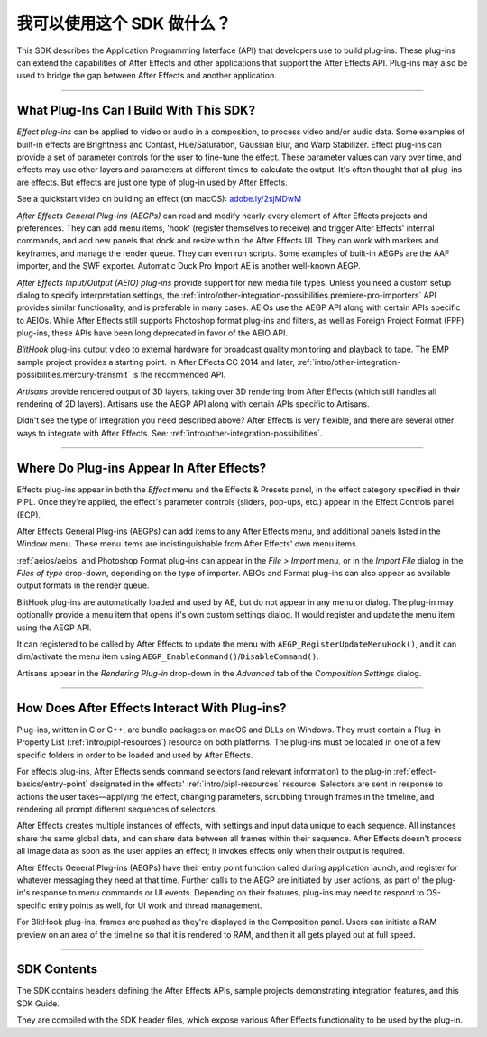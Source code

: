 .. _intro/what-can-i-do:

我可以使用这个 SDK 做什么？
################################################################################

This SDK describes the Application Programming Interface (API) that developers use to build plug-ins. These plug-ins can extend the capabilities of After Effects and other applications that support the After Effects API. Plug-ins may also be used to bridge the gap between After Effects and another application.

----

What Plug-Ins Can I Build With This SDK?
================================================================================

*Effect plug-ins* can be applied to video or audio in a composition, to process video and/or audio data. Some examples of built-in effects are Brightness and Contast, Hue/Saturation, Gaussian Blur, and Warp Stabilizer. Effect plug-ins can provide a set of parameter controls for the user to fine-tune the effect. These parameter values can vary over time, and effects may use other layers and parameters at different times to calculate the output. It's often thought that all plug-ins are effects. But effects are just one type of plug-in used by After Effects.

See a quickstart video on building an effect (on macOS): `adobe.ly/2sjMDwM <https://adobe.ly/2sjMDwM>`__

*After Effects General Plug-ins (AEGPs)* can read and modify nearly every element of After Effects projects and preferences. They can add menu items, 'hook' (register themselves to receive) and trigger After Effects' internal commands, and add new panels that dock and resize within the After Effects UI. They can work with markers and keyframes, and manage the render queue. They can even run scripts. Some examples of built-in AEGPs are the AAF importer, and the SWF exporter. Automatic Duck Pro Import AE is another well-known AEGP.

*After Effects Input/Output (AEIO) plug-ins* provide support for new media file types. Unless you need a custom setup dialog to specify interpretation settings, the :ref:`intro/other-integration-possibilities.premiere-pro-importers` API provides similar functionality, and is preferable in many cases. AEIOs use the AEGP API along with certain APIs specific to AEIOs. While After Effects still supports Photoshop format plug-ins and filters, as well as Foreign Project Format (FPF) plug-ins, these APIs have been long deprecated in favor of the AEIO API.

*BlitHook* plug-ins output video to external hardware for broadcast quality monitoring and playback to tape. The EMP sample project provides a starting point. In After Effects CC 2014 and later, :ref:`intro/other-integration-possibilities.mercury-transmit` is the recommended API.

*Artisans* provide rendered output of 3D layers, taking over 3D rendering from After Effects (which still handles all rendering of 2D layers). Artisans use the AEGP API along with certain APIs specific to Artisans.

Didn't see the type of integration you need described above? After Effects is very flexible, and there are several other ways to integrate with After Effects. See: :ref:`intro/other-integration-possibilities`.

----

Where Do Plug-ins Appear In After Effects?
================================================================================

Effects plug-ins appear in both the *Effect* menu and the Effects & Presets panel, in the effect category specified in their PiPL. Once they're applied, the effect's parameter controls (sliders, pop-ups, etc.) appear in the Effect Controls panel (ECP).

After Effects General Plug-ins (AEGPs) can add items to any After Effects menu, and additional panels listed in the Window menu. These menu items are indistinguishable from After Effects' own menu items.

:ref:`aeios/aeios` and Photoshop Format plug-ins can appear in the *File > Import* menu, or in the *Import File* dialog in the *Files of type* drop-down, depending on the type of importer. AEIOs and Format plug-ins can also appear as available output formats in the render queue.

BlitHook plug-ins are automatically loaded and used by AE, but do not appear in any menu or dialog. The plug-in may optionally provide a menu item that opens it's own custom settings dialog. It would register and update the menu item using the AEGP API.

It can registered to be called by After Effects to update the menu with ``AEGP_RegisterUpdateMenuHook()``, and it can dim/activate the menu item using ``AEGP_EnableCommand()``/``DisableCommand()``.

Artisans appear in the *Rendering Plug-in* drop-down in the *Advanced* tab of the *Composition Settings* dialog.

----

How Does After Effects Interact With Plug-ins?
================================================================================

Plug-ins, written in C or C++, are bundle packages on macOS and DLLs on Windows. They must contain a Plug-in Property List (:ref:`intro/pipl-resources`) resource on both platforms. The plug-ins must be located in one of a few specific folders in order to be loaded and used by After Effects.

For effects plug-ins, After Effects sends command selectors (and relevant information) to the plug-in :ref:`effect-basics/entry-point` designated in the effects' :ref:`intro/pipl-resources` resource. Selectors are sent in response to actions the user takes—applying the effect, changing parameters, scrubbing through frames in the timeline, and rendering all prompt different sequences of selectors.

After Effects creates multiple instances of effects, with settings and input data unique to each sequence. All instances share the same global data, and can share data between all frames within their sequence. After Effects doesn't process all image data as soon as the user applies an effect; it invokes effects only when their output is required.

After Effects General Plug-ins (AEGPs) have their entry point function called during application launch, and register for whatever messaging they need at that time. Further calls to the AEGP are initiated by user actions, as part of the plug-in's response to menu commands or UI events. Depending on their features, plug-ins may need to respond to OS-specific entry points as well, for UI work and thread management.

For BlitHook plug-ins, frames are pushed as they're displayed in the Composition panel. Users can initiate a RAM preview on an area of the timeline so that it is rendered to RAM, and then it all gets played out at full speed.

----

SDK Contents
================================================================================

The SDK contains headers defining the After Effects APIs, sample projects demonstrating integration features, and this SDK Guide.

They are compiled with the SDK header files, which expose various After Effects functionality to be used by the plug-in.
